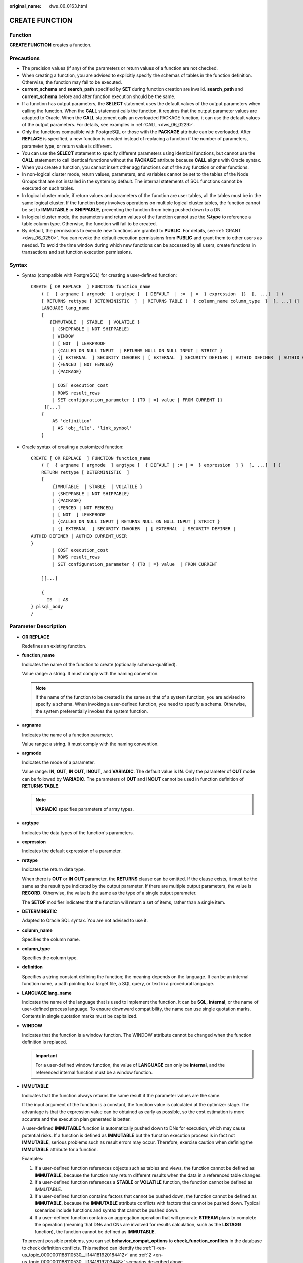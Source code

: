 :original_name: dws_06_0163.html

.. _dws_06_0163:

CREATE FUNCTION
===============

Function
--------

**CREATE FUNCTION** creates a function.

Precautions
-----------

-  The precision values (if any) of the parameters or return values of a function are not checked.
-  When creating a function, you are advised to explicitly specify the schemas of tables in the function definition. Otherwise, the function may fail to be executed.
-  **current_schema** and **search_path** specified by **SET** during function creation are invalid. **search_path** and **current_schema** before and after function execution should be the same.
-  If a function has output parameters, the **SELECT** statement uses the default values of the output parameters when calling the function. When the **CALL** statement calls the function, it requires that the output parameter values are adapted to Oracle. When the **CALL** statement calls an overloaded PACKAGE function, it can use the default values of the output parameters. For details, see examples in :ref:`CALL <dws_06_0229>`.
-  Only the functions compatible with PostgreSQL or those with the **PACKAGE** attribute can be overloaded. After **REPLACE** is specified, a new function is created instead of replacing a function if the number of parameters, parameter type, or return value is different.
-  You can use the **SELECT** statement to specify different parameters using identical functions, but cannot use the **CALL** statement to call identical functions without the **PACKAGE** attribute because **CALL** aligns with Oracle syntax.
-  When you create a function, you cannot insert other agg functions out of the avg function or other functions.
-  In non-logical cluster mode, return values, parameters, and variables cannot be set to the tables of the Node Groups that are not installed in the system by default. The internal statements of SQL functions cannot be executed on such tables.
-  In logical cluster mode, if return values and parameters of the function are user tables, all the tables must be in the same logical cluster. If the function body involves operations on multiple logical cluster tables, the function cannot be set to **IMMUTABLE** or **SHIPPABLE**, preventing the function from being pushed down to a DN.
-  In logical cluster mode, the parameters and return values of the function cannot use the **%type** to reference a table column type. Otherwise, the function will fail to be created.
-  By default, the permissions to execute new functions are granted to **PUBLIC**. For details, see :ref:`GRANT <dws_06_0250>`. You can revoke the default execution permissions from **PUBLIC** and grant them to other users as needed. To avoid the time window during which new functions can be accessed by all users, create functions in transactions and set function execution permissions.

Syntax
------

-  Syntax (compatible with PostgreSQL) for creating a user-defined function:

   ::

      CREATE [ OR REPLACE  ] FUNCTION function_name
          ( [  { argname [ argmode  ] argtype [  { DEFAULT  | :=  | =  } expression  ]}  [, ...]  ] )
          [ RETURNS rettype [ DETERMINISTIC  ]  | RETURNS TABLE (  { column_name column_type  }  [, ...] )]
          LANGUAGE lang_name
          [
             {IMMUTABLE  | STABLE  | VOLATILE }
              | {SHIPPABLE | NOT SHIPPABLE}
              | WINDOW
              | [ NOT  ] LEAKPROOF
              | {CALLED ON NULL INPUT  | RETURNS NULL ON NULL INPUT | STRICT }
              | {[ EXTERNAL  ] SECURITY INVOKER | [ EXTERNAL  ] SECURITY DEFINER | AUTHID DEFINER  | AUTHID CURRENT_USER}
              | {FENCED | NOT FENCED}
              | {PACKAGE}

              | COST execution_cost
              | ROWS result_rows
              | SET configuration_parameter { {TO | =} value | FROM CURRENT }}
           ][...]
          {
              AS 'definition'
              | AS 'obj_file', 'link_symbol'
          }

-  Oracle syntax of creating a customized function:

   ::

      CREATE [ OR REPLACE  ] FUNCTION function_name
          ( [  { argname [ argmode  ] argtype [  { DEFAULT | := | =  } expression  ] }  [, ...]  ] )
          RETURN rettype [ DETERMINISTIC  ]
          [
              {IMMUTABLE  | STABLE  | VOLATILE }
              | {SHIPPABLE | NOT SHIPPABLE}
              | {PACKAGE}
              | {FENCED | NOT FENCED}
              | [ NOT  ] LEAKPROOF
              | {CALLED ON NULL INPUT | RETURNS NULL ON NULL INPUT | STRICT }
              | {[ EXTERNAL  ] SECURITY INVOKER  | [ EXTERNAL  ] SECURITY DEFINER |
      AUTHID DEFINER | AUTHID CURRENT_USER
      }
              | COST execution_cost
              | ROWS result_rows
              | SET configuration_parameter { {TO | =} value  | FROM CURRENT

          ][...]

          {
            IS  | AS
      } plsql_body
      /

Parameter Description
---------------------

-  **OR REPLACE**

   Redefines an existing function.

-  **function_name**

   Indicates the name of the function to create (optionally schema-qualified).

   Value range: a string. It must comply with the naming convention.

   .. note::

      If the name of the function to be created is the same as that of a system function, you are advised to specify a schema. When invoking a user-defined function, you need to specify a schema. Otherwise, the system preferentially invokes the system function.

-  **argname**

   Indicates the name of a function parameter.

   Value range: a string. It must comply with the naming convention.

-  **argmode**

   Indicates the mode of a parameter.

   Value range: **IN**, **OUT**, **IN OUT**, **INOUT**, and **VARIADIC**. The default value is **IN**. Only the parameter of **OUT** mode can be followed by **VARIADIC**. The parameters of **OUT** and **INOUT** cannot be used in function definition of **RETURNS TABLE**.

   .. note::

      **VARIADIC** specifies parameters of array types.

-  **argtype**

   Indicates the data types of the function's parameters.

-  **expression**

   Indicates the default expression of a parameter.

-  **rettype**

   Indicates the return data type.

   When there is **OUT** or **IN OUT** parameter, the **RETURNS** clause can be omitted. If the clause exists, it must be the same as the result type indicated by the output parameter. If there are multiple output parameters, the value is **RECORD**. Otherwise, the value is the same as the type of a single output parameter.

   The **SETOF** modifier indicates that the function will return a set of items, rather than a single item.

-  **DETERMINISTIC**

   Adapted to Oracle SQL syntax. You are not advised to use it.

-  **column_name**

   Specifies the column name.

-  **column_type**

   Specifies the column type.

-  **definition**

   Specifies a string constant defining the function; the meaning depends on the language. It can be an internal function name, a path pointing to a target file, a SQL query, or text in a procedural language.

-  **LANGUAGE lang_name**

   Indicates the name of the language that is used to implement the function. It can be **SQL**, **internal**, or the name of user-defined process language. To ensure downward compatibility, the name can use single quotation marks. Contents in single quotation marks must be capitalized.

-  **WINDOW**

   Indicates that the function is a window function. The WINDOW attribute cannot be changed when the function definition is replaced.

   .. important::

      For a user-defined window function, the value of **LANGUAGE** can only be **internal**, and the referenced internal function must be a window function.

-  **IMMUTABLE**

   Indicates that the function always returns the same result if the parameter values are the same.

   If the input argument of the function is a constant, the function value is calculated at the optimizer stage. The advantage is that the expression value can be obtained as early as possible, so the cost estimation is more accurate and the execution plan generated is better.

   A user-defined **IMMUTABLE** function is automatically pushed down to DNs for execution, which may cause potential risks. If a function is defined as **IMMUTABLE** but the function execution process is in fact not **IMMUTABLE**, serious problems such as result errors may occur. Therefore, exercise caution when defining the **IMMUTABLE** attribute for a function.

   Examples:

   #. .. _en-us_topic_0000001188110530__li144181920184412:

      If a user-defined function references objects such as tables and views, the function cannot be defined as **IMMUTABLE**, because the function may return different results when the data in a referenced table changes.

   #. .. _en-us_topic_0000001188110530__li1341819203448:

      If a user-defined function references a **STABLE** or **VOLATILE** function, the function cannot be defined as IMMUTABLE.

   #. If a user-defined function contains factors that cannot be pushed down, the function cannot be defined as **IMMUTABLE**, because the **IMMUTABLE** attribute conflicts with factors that cannot be pushed down. Typical scenarios include functions and syntax that cannot be pushed down.

   #. If a user-defined function contains an aggregation operation that will generate **STREAM** plans to complete the operation (meaning that DNs and CNs are involved for results calculation, such as the **LISTAGG** function), the function cannot be defined as **IMMUTABLE**.

   To prevent possible problems, you can set **behavior_compat_options** to **check_function_conflicts** in the database to check definition conflicts. This method can identify the :ref:`1 <en-us_topic_0000001188110530__li144181920184412>` and :ref:`2 <en-us_topic_0000001188110530__li1341819203448>` scenarios described above.

-  **STABLE**

   Indicates that the function cannot modify the database, and that within a single table scan it will consistently return the same result for the same parameter values, but that its result varies by SQL statements.

-  **VOLATILE**

   Indicates that the function value can change even within a single table scan, so no optimizations can be made.

-  **SHIPPABLE**

   **NOT SHIPPABLE**

   Indicates whether the function can be pushed down to DNs for execution.

   -  Functions of the IMMUTABLE type can always be pushed down to the DNs.

   -  Functions of the STABLE or VOLATILE type can be pushed down to DNs only if their attribute is **SHIPPABLE**.

      Exercise caution when defining the **SHIPPABLE** attribute for a function. **SHIPPABLE** means that the entire function will be pushed down to DNs for execution. If the attribute is incorrectly set, serious problems such as result errors may occur.

      Similar to the **IMMUTABLE** attribute, the **SHIPPABLE** attribute has use restrictions. The function cannot contain factors that do not allow the function to be pushed down for execution. If a function is pushed down to a single DN for execution, the function's calculation logic will depend only on the data set of the DN.

      Examples:

      #. If a function references a hash table, you cannot define the function as **SHIPPABLE**.
      #. If a function contains factors, functions, or syntax that cannot be pushed down, the function cannot be defined as SHIPPABLE. For details, see Optimizing Statement Pushdown.
      #. If a function's calculation process involves data across DNs, the function cannot be defined as **SHIPPABLE**. For example, some aggregation operations involve data across DNs.

-  **PACKAGE**

   Indicates whether the function can be overloaded. PostgreSQL-style functions can be overloaded, and this parameter is designed for Oracle-style functions.

   -  All PACKAGE and non-PACKAGE functions cannot be overloaded or replaced.
   -  PACKAGE functions do not support parameters of the VARIADIC type.
   -  The PACKAGE attribute of functions cannot be modified.

-  **LEAKPROOF**

   Indicates that the function has no side effects. **LEAKPROOF** can be set only by the system administrator.

-  **CALLED ON NULL INPUT**

   Declares that some parameters of the function can be invoked in normal mode if the parameter values are **NULL**. This parameter can be omitted.

-  **RETURNS NULL ON NULL INPUT**

   **STRICT**

   Indicates that the function always returns **NULL** whenever any of its parameters are **NULL**. If this parameter is specified, the function is not executed when there are **NULL** parameters; instead a **NULL** result is returned automatically.

   The usage of **RETURNS NULL ON NULL INPUT** is the same as that of **STRICT**.

-  **EXTERNAL**

   The keyword EXTERNAL is allowed for SQL conformance, but it is optional since, unlike in SQL, this feature applies to all functions not only external ones.

-  **SECURITY INVOKER**

   **AUTHID CURRENT_USER**

   Indicates that the function is to be executed with the permissions of the user that calls it. This parameter can be omitted.

   **SECURITY INVOKER** and **AUTHID CURRENT_USER** have the same functions.

-  **SECURITY DEFINER**

   **AUTHID DEFINER**

   Specifies that the function is to be executed with the permissions of the user that created it.

   The usage of **AUTHID DEFINER** is the same as that of **SECURITY DEFINER**.

-  **FENCED**

   **NOT FENCED**

   (Effective only for C functions) Specifies whether functions are executed in fenced mode. In NOT FENCED mode, a function is executed in a CN or DN process. In FENCED mode, a function is executed in a new fork process, which does not affect CN or DN processes.

   Application scenarios:

   -  Develop or debug a function in FENCED mode and execute it in NOT FENCED mode. This reduces the cost of the fork process and communication.
   -  Perform complex OS operations, such as open a file, process signals and threads, in FENCED mode so that GaussDB(DWS) running is not affected.
   -  The default value is **FENCED**.

-  **COST execution_cost**

   A positive number giving the estimated execution cost for the function.

   The unit of **execution_cost** is cpu_operator_cost.

   Value range: A positive number.

-  **ROWS result_rows**

   Estimates the number of rows returned by the function. This is only allowed when the function is declared to return a set.

   Value range: A positive number. The default is 1000 rows.

-  **configuration_parameter**

   -  **value**

      Sets a specified database session parameter to a specified value. If the value is **DEFAULT** or **RESET**, the default setting is used in the new session. **OFF** closes the setting.

      Value range: a string

      -  DEFAULT
      -  OFF
      -  RESET

      Specifies the default value.

   -  **from current**

      Uses the value of **configuration_parameter** of the current session.

-  **plsql_body**

   Indicates the PL/SQL stored procedure body.

   .. important::

      When the function is creating users, the log will record unencrypted passwords. You are not advised to do it.

Examples
--------

Create the function **func_add_sql** as an SQL query.

::

   DROP FUNCTION IF EXISTS func_add_sql;
   CREATE FUNCTION func_add_sql(integer, integer) RETURNS integer
       AS 'select $1 + $2;'
       LANGUAGE SQL
       IMMUTABLE
       RETURNS NULL ON NULL INPUT;

Create the function **func_increment_plsql** that accepts a parameter name and returns an integer value that is one greater than the input.

::

   DROP FUNCTION IF EXISTS func_increment_plsql;
   CREATE OR REPLACE FUNCTION func_increment_plsql(i integer) RETURNS integer AS $$
           BEGIN
                   RETURN i + 1;
           END;
   $$ LANGUAGE plpgsql;

Create a function that returns the RECORD type.

::

   DROP FUNCTION IF EXISTS compute;
   CREATE OR REPLACE FUNCTION compute(i int, out result_1 bigint, out result_2 bigint)
   returns SETOF RECORD
   as $$
   begin
       result_1 = i + 1;
       result_2 = i * 10;
   return next;
   end;
   $$language plpgsql;

Create a function that that returns multiple output parameters.

::

   DROP FUNCTION IF EXISTS func_dup_sql;
   CREATE FUNCTION func_dup_sql(in int, out f1 int, out f2 text)
       AS $$ SELECT $1, CAST($1 AS text) || ' is text' $$
       LANGUAGE SQL;
   SELECT * FROM func_dup_sql(42);

Create a function that calculates the sum of two integers and gets the result. If the input is null, null will be returned.

::

   DROP FUNCTION IF EXISTS func_add_sql2;
   CREATE FUNCTION func_add_sql2(num1 integer, num2 integer) RETURN integer
   AS
   BEGIN
   RETURN num1 + num2;
   END;
   /

Create an overloaded function with the PACKAGE attribute.

::

   CREATE OR REPLACE FUNCTION package_func_overload(col int, col2  int)
   return integer package
   as
   declare
       col_type text;
   begin
        col := 122;
            dbms_output.put_line('two int parameters ' || col2);
            return 0;
   end;
   /

   CREATE OR REPLACE FUNCTION package_func_overload(col int, col2 smallint)
   return integer package
   as
   declare
       col_type text;
   begin
        col := 122;
            dbms_output.put_line('two smallint parameters ' || col2);
            return 0;
   end;
   /

Helpful Links
-------------

:ref:`ALTER FUNCTION <dws_06_0126>`, :ref:`DROP FUNCTION <dws_06_0193>`
